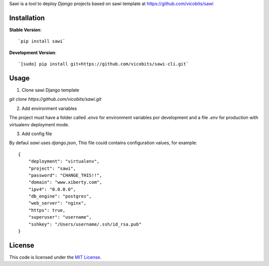 Sawi is a tool to deploy `Django` projects based on sawi template at https://github.com/vicobits/sawi

Installation
------------

**Stable Version**::

`pip install sawi`

**Development Version**::

`[sudo] pip install git+https://github.com/vicobits/sawi-cli.git`


Usage
-----

1) Clone sawi Django template

`git clone https://github.com/vicobits/sawi.git`

2) Add environment variables

The project must have a folder called `.envs` for environment variables por development
and a file `.env` for production with virtualenv deployment mode.

3) Add config file

By defaul `sawi` uses `django.json`, This file could contains configuration values, for example::

    {
        "deployment": "virtualenv",
        "project": "sawi",
        "password": "CHANGE_THIS!!",
        "domain": "www.xiberty.com",
        "ipv4": "0.0.0.0",
        "db_engine": "postgres",
        "web_server": "nginx",
        "https": true,
        "superuser": "username",
        "sshkey": "/Users/username/.ssh/id_rsa.pub"
    }



License
-------
This code is licensed under the `MIT License`_.

.. _`MIT License`: https://github.com/vicobits/suarm/blob/master/LICENSE



